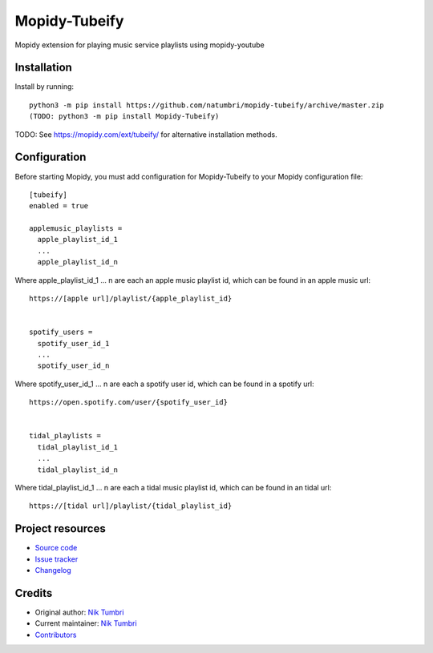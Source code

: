 ****************************
Mopidy-Tubeify
****************************

.. image:: https://img.shields.io/pypi/v/Mopidy-Tubeify
    :target: https://pypi.org/project/Mopidy-Tubeify/
    :alt: Latest PyPI version

.. image:: https://img.shields.io/github/workflow/status/natumbri/mopidy-tubeify/CI
    :target: https://github.com/natumbri/mopidy-tubeify/actions
    :alt: CI build status

.. image:: https://img.shields.io/codecov/c/gh/natumbri/mopidy-tubeify
    :target: https://codecov.io/gh/natumbri/mopidy-tubeify
    :alt: Test coverage

Mopidy extension for playing music service playlists using mopidy-youtube


Installation
============

Install by running::

    python3 -m pip install https://github.com/natumbri/mopidy-tubeify/archive/master.zip
    (TODO: python3 -m pip install Mopidy-Tubeify)

TODO: See https://mopidy.com/ext/tubeify/ for alternative installation methods.


Configuration
=============

Before starting Mopidy, you must add configuration for
Mopidy-Tubeify to your Mopidy configuration file::

    [tubeify]
    enabled = true

    applemusic_playlists =
      apple_playlist_id_1
      ...
      apple_playlist_id_n

Where apple_playlist_id_1 ... n are each an apple music playlist id, which can be found in an apple music url::

    https://[apple url]/playlist/{apple_playlist_id}


    spotify_users = 
      spotify_user_id_1
      ...
      spotify_user_id_n

Where spotify_user_id_1 ... n are each a spotify user id, which can be found in a spotify url::

    https://open.spotify.com/user/{spotify_user_id}


    tidal_playlists =
      tidal_playlist_id_1
      ...
      tidal_playlist_id_n

Where tidal_playlist_id_1 ... n are each a tidal music playlist id, which can be found in an tidal url::

    https://[tidal url]/playlist/{tidal_playlist_id}


Project resources
=================

- `Source code <https://github.com/natumbri/mopidy-tubeify>`_
- `Issue tracker <https://github.com/natumbri/mopidy-tubeify/issues>`_
- `Changelog <https://github.com/natumbri/mopidy-tubeify/blob/master/CHANGELOG.rst>`_


Credits
=======

- Original author: `Nik Tumbri <https://github.com/natumbri>`__
- Current maintainer: `Nik Tumbri <https://github.com/natumbri>`__
- `Contributors <https://github.com/natumbri/mopidy-tubeify/graphs/contributors>`_
